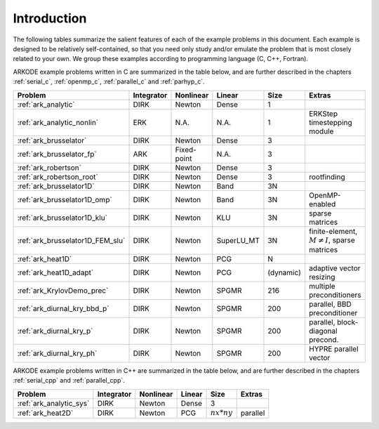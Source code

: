 ..
   Programmer(s): Daniel R. Reynolds @ SMU
   ----------------------------------------------------------------
   SUNDIALS Copyright Start
   Copyright (c) 2025, Lawrence Livermore National Security,
   University of Maryland Baltimore County, and the SUNDIALS contributors.
   Copyright (c) 2013-2025, Lawrence Livermore National Security
   and Southern Methodist University.
   Copyright (c) 2002-2013, Lawrence Livermore National Security.
   All rights reserved.

   See the top-level LICENSE and NOTICE files for details.

   SPDX-License-Identifier: BSD-3-Clause
   SUNDIALS Copyright End
   ----------------------------------------------------------------

.. ARKODE_example documentation master file, created by
   sphinx-quickstart on Sat Dec 22 20:38:03 2012.
   You can adapt this file completely to your liking, but it should at least
   contain the root `toctree` directive.

Introduction
============

The following tables summarize the salient features of each of the
example problems in this document.  Each example is designed to be
relatively self-contained, so that you need only study and/or emulate
the problem that is most closely related to your own.  We group these
examples according to programming language (C, C++, Fortran).

ARKODE example problems written in C are summarized in the table
below, and are further described in the chapters :ref:`serial_c`,
:ref:`openmp_c`, :ref:`parallel_c` and :ref:`parhyp_c`.

.. cssclass:: table-bordered

================================  ==========  ===========  ==========  =============  =====================================================
Problem                           Integrator  Nonlinear    Linear      Size           Extras
================================  ==========  ===========  ==========  =============  =====================================================
:ref:`ark_analytic`               DIRK        Newton       Dense       1
:ref:`ark_analytic_nonlin`        ERK         N.A.         N.A.        1              ERKStep timestepping module
:ref:`ark_brusselator`            DIRK        Newton       Dense       3
:ref:`ark_brusselator_fp`         ARK         Fixed-point  N.A.        3
:ref:`ark_robertson`              DIRK        Newton       Dense       3
:ref:`ark_robertson_root`         DIRK        Newton       Dense       3              rootfinding
:ref:`ark_brusselator1D`          DIRK        Newton       Band        3N
:ref:`ark_brusselator1D_omp`      DIRK        Newton       Band        3N             OpenMP-enabled
:ref:`ark_brusselator1D_klu`      DIRK        Newton       KLU         3N             sparse matrices
:ref:`ark_brusselator1D_FEM_slu`  DIRK        Newton       SuperLU_MT  3N             finite-element, :math:`M\ne I`, sparse matrices
:ref:`ark_heat1D`                 DIRK        Newton       PCG         N
:ref:`ark_heat1D_adapt`           DIRK        Newton       PCG         (dynamic)      adaptive vector resizing
:ref:`ark_KrylovDemo_prec`        DIRK        Newton       SPGMR       216            multiple preconditioners
:ref:`ark_diurnal_kry_bbd_p`      DIRK        Newton       SPGMR       200            parallel, BBD preconditioner
:ref:`ark_diurnal_kry_p`          DIRK        Newton       SPGMR       200            parallel, block-diagonal precond.
:ref:`ark_diurnal_kry_ph`         DIRK        Newton       SPGMR       200            HYPRE parallel vector
================================  ==========  ===========  ==========  =============  =====================================================


ARKODE example problems written in C++ are summarized in the table
below, and are further described in the chapters :ref:`serial_cpp` and
:ref:`parallel_cpp`.

.. cssclass:: table-bordered

=======================  ==========  ===========  ======  =============  =================================
Problem                  Integrator  Nonlinear    Linear  Size           Extras
=======================  ==========  ===========  ======  =============  =================================
:ref:`ark_analytic_sys`  DIRK        Newton       Dense   3
:ref:`ark_heat2D`        DIRK        Newton       PCG     :math:`nx*ny`  parallel
=======================  ==========  ===========  ======  =============  =================================


..
   ARKODE example problems written in Fortran 77 are summarized in the table
   below, and are further described in the chapters :ref:`serial_f77` and
   :ref:`parallel_f77`.

   .. cssclass:: table-bordered

   ==========================   ==========  ===========  ======  =============  =================================
   Problem                      Integrator  Nonlinear    Linear  Size           Extras
   ==========================   ==========  ===========  ======  =============  =================================
   :ref:`fark_diurnal_kry_bp`   DIRK        Newton       SPGMR   10             banded preconditioner
   :ref:`fark_roberts_dnsL`     DIRK        Newton       Dense   3              LAPACK dense solver, rootfinding
   :ref:`fark_diag_kry_bbd_p`   DIRK        Newton       SPGMR   10*NProcs      parallel BBD preconditioner
   :ref:`fark_diag_non_p`       ERK         N.A.         N.A.    10*NProcs      parallel
   ==========================   ==========  ===========  ======  =============  =================================


   ARKODE example problems written in Fortran 90 are summarized in the table
   below, and are further described in the chapters :ref:`serial_f90` and
   :ref:`parallel_f90`.

   .. cssclass:: table-bordered

   ==========================  ==========  =========  ======  =============  ===============================================
   Problem                     Integrator  Nonlinear  Linear  Size           Extras
   ==========================  ==========  =========  ======  =============  ===============================================
   :ref:`ark_bruss`            ARK         Newton     Dense   3
   :ref:`ark_bruss1D_FEM_klu`  DIRK        Newton     KLU     3N             finite-element, :math:`M\ne I`, sparse matrices
   :ref:`fark_heat2D`          DIRK        Newton     PCG     :math:`nx*ny`  parallel
   ==========================  ==========  =========  ======  =============  ===============================================
